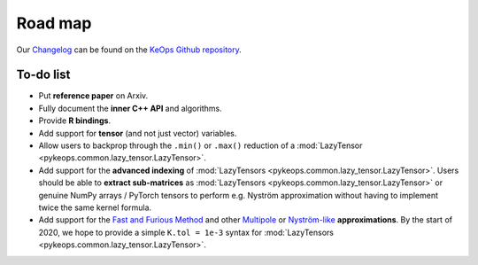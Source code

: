 Road map
========

Our `Changelog <https://github.com/getkeops/keops/blob/master/CHANGELOG.md>`_
can be found on the `KeOps Github repository <https://github.com/getkeops/keops/>`_.

To-do list
-------------

* Put **reference paper** on Arxiv.
* Fully document the **inner C++ API** and algorithms.
* Provide **R bindings**.
* Add support for **tensor** (and not just vector) variables.
* Allow users to backprop through the ``.min()`` or ``.max()`` reduction
  of a :mod:`LazyTensor <pykeops.common.lazy_tensor.LazyTensor>`.
* Add support for the **advanced indexing** of 
  :mod:`LazyTensors <pykeops.common.lazy_tensor.LazyTensor>`. 
  Users should be able to **extract sub-matrices** as :mod:`LazyTensors <pykeops.common.lazy_tensor.LazyTensor>` or genuine NumPy arrays / PyTorch tensors
  to perform e.g. Nyström approximation without having to
  implement twice the same kernel formula.
* Add support for the `Fast and Furious Method <https://gargantua.polytechnique.fr/siatel-web/linkto/mICYYYT(myY6>`_ and other
  `Multipole <https://en.wikipedia.org/wiki/Fast_multipole_method>`_ 
  or `Nyström-like <https://en.wikipedia.org/wiki/Low-rank_matrix_approximations>`_ **approximations**.
  By the start of 2020, we hope to provide a simple
  ``K.tol = 1e-3`` syntax for :mod:`LazyTensors <pykeops.common.lazy_tensor.LazyTensor>`.
